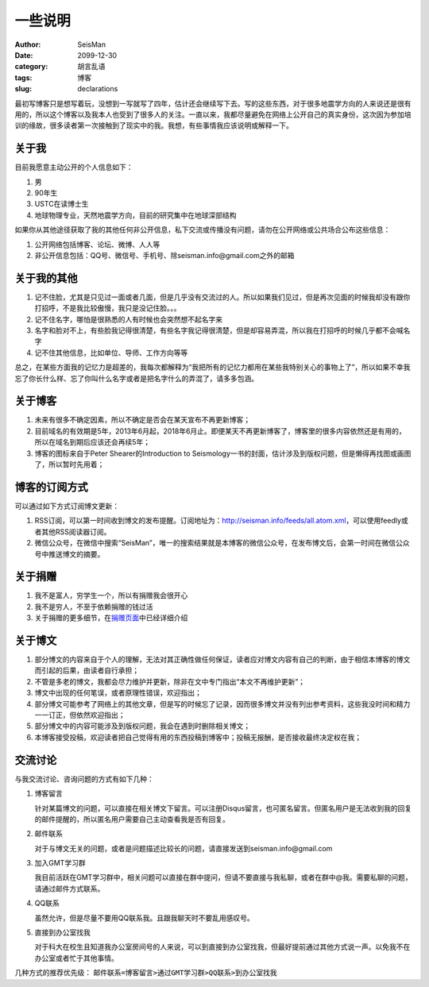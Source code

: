 一些说明
########

:author: SeisMan
:date: 2099-12-30
:category: 胡言乱语
:tags: 博客
:slug: declarations

最初写博客只是想写着玩，没想到一写就写了四年，估计还会继续写下去。写的这些东西，对于很多地震学方向的人来说还是很有用的，所以这个博客以及我本人也受到了很多人的关注。一直以来，我都尽量避免在网络上公开自己的真实身份，这次因为参加培训的缘故，很多读者第一次接触到了现实中的我。我想，有些事情我应该说明或解释一下。

关于我
======

目前我愿意主动公开的个人信息如下：

#. 男
#. 90年生
#. USTC在读博士生
#. 地球物理专业，天然地震学方向，目前的研究集中在地球深部结构

如果你从其他途径获取了我的其他任何非公开信息，私下交流或传播没有问题，请勿在公开网络或公共场合公布这些信息：

#. 公开网络包括博客、论坛、微博、人人等
#. 非公开信息包括：QQ号、微信号、手机号、除seisman.info@gmail.com之外的邮箱

关于我的其他
============

#. 记不住脸，尤其是只见过一面或者几面，但是几乎没有交流过的人。所以如果我们见过，但是再次见面的时候我却没有跟你打招呼，不是我比较傲慢，我只是没记住脸。。。
#. 记不住名字，哪怕是很熟悉的人有时候也会突然想不起名字来
#. 名字和脸对不上，有些脸我记得很清楚，有些名字我记得很清楚，但是却容易弄混，所以我在打招呼的时候几乎都不会喊名字
#. 记不住其他信息，比如单位、导师、工作方向等等

总之，在某些方面我的记忆力是超差的，我每次都解释为“我把所有的记忆力都用在某些我特别关心的事物上了”，所以如果不幸我忘了你长什么样、忘了你叫什么名字或者是把名字什么的弄混了，请多多包涵。

关于博客
========

#. 未来有很多不确定因素，所以不确定是否会在某天宣布不再更新博客；
#. 目前域名的有效期是5年，2013年6月起，2018年6月止。即便某天不再更新博客了，博客里的很多内容依然还是有用的，所以在域名到期后应该还会再续5年；
#. 博客的图标来自于Peter Shearer的Introduction to Seismology一书的封面，估计涉及到版权问题，但是懒得再找图或画图了，所以暂时先用着；

博客的订阅方式
==============

可以通过如下方式订阅博文更新：

#. RSS订阅，可以第一时间收到博文的发布提醒。订阅地址为：http://seisman.info/feeds/all.atom.xml，可以使用feedly或者其他RSS阅读器订阅。
#. 微信公众号，在微信中搜索“SeisMan”，唯一的搜索结果就是本博客的微信公众号，在发布博文后，会第一时间在微信公众号中推送博文的摘要。

关于捐赠
========

#. 我不是富人，穷学生一个，所以有捐赠我会很开心
#. 我不是穷人，不至于依赖捐赠的钱过活
#. 关于捐赠的更多细节，在\ `捐赠页面 <{filename}/pages/donations.rst>`_\ 中已经详细介绍

关于博文
========

#. 部分博文的内容来自于个人的理解，无法对其正确性做任何保证，读者应对博文内容有自己的判断，由于相信本博客的博文而引起的后果，由读者自行承担；
#. 不管是多老的博文，我都会尽力维护并更新，除非在文中专门指出“本文不再维护更新”；
#. 博文中出现的任何笔误，或者原理性错误，欢迎指出；
#. 部分博文可能参考了网络上的其他文章，但是写的时候忘了记录，因而很多博文并没有列出参考资料，这些我没时间和精力一一订正，但依然欢迎指出；
#. 部分博文中的内容可能涉及到版权问题，我会在遇到时删除相关博文；
#. 本博客接受投稿，欢迎读者把自己觉得有用的东西投稿到博客中；投稿无报酬，是否接收最终决定权在我；

交流讨论
========

与我交流讨论、咨询问题的方式有如下几种：

#. 博客留言

   针对某篇博文的问题，可以直接在相关博文下留言。可以注册Disqus留言，也可匿名留言。但匿名用户是无法收到我的回复的邮件提醒的，所以匿名用户需要自己主动查看我是否有回复。

#. 邮件联系

   对于与博文无关的问题，或者是问题描述比较长的问题，请直接发送到seisman.info@gmail.com

#. 加入GMT学习群

   我目前活跃在GMT学习群中，相关问题可以直接在群中提问，但请不要直接与我私聊，或者在群中@我。需要私聊的问题，请通过邮件方式联系。

#. QQ联系

   虽然允许，但是尽量不要用QQ联系我。且跟我聊天时不要乱用感叹号。

#. 直接到办公室找我

   对于科大在校生且知道我办公室房间号的人来说，可以到直接到办公室找我，但最好提前通过其他方式说一声。以免我不在办公室或者忙于其他事情。

几种方式的推荐优先级： ``邮件联系=博客留言>通过GMT学习群>QQ联系>到办公室找我``
